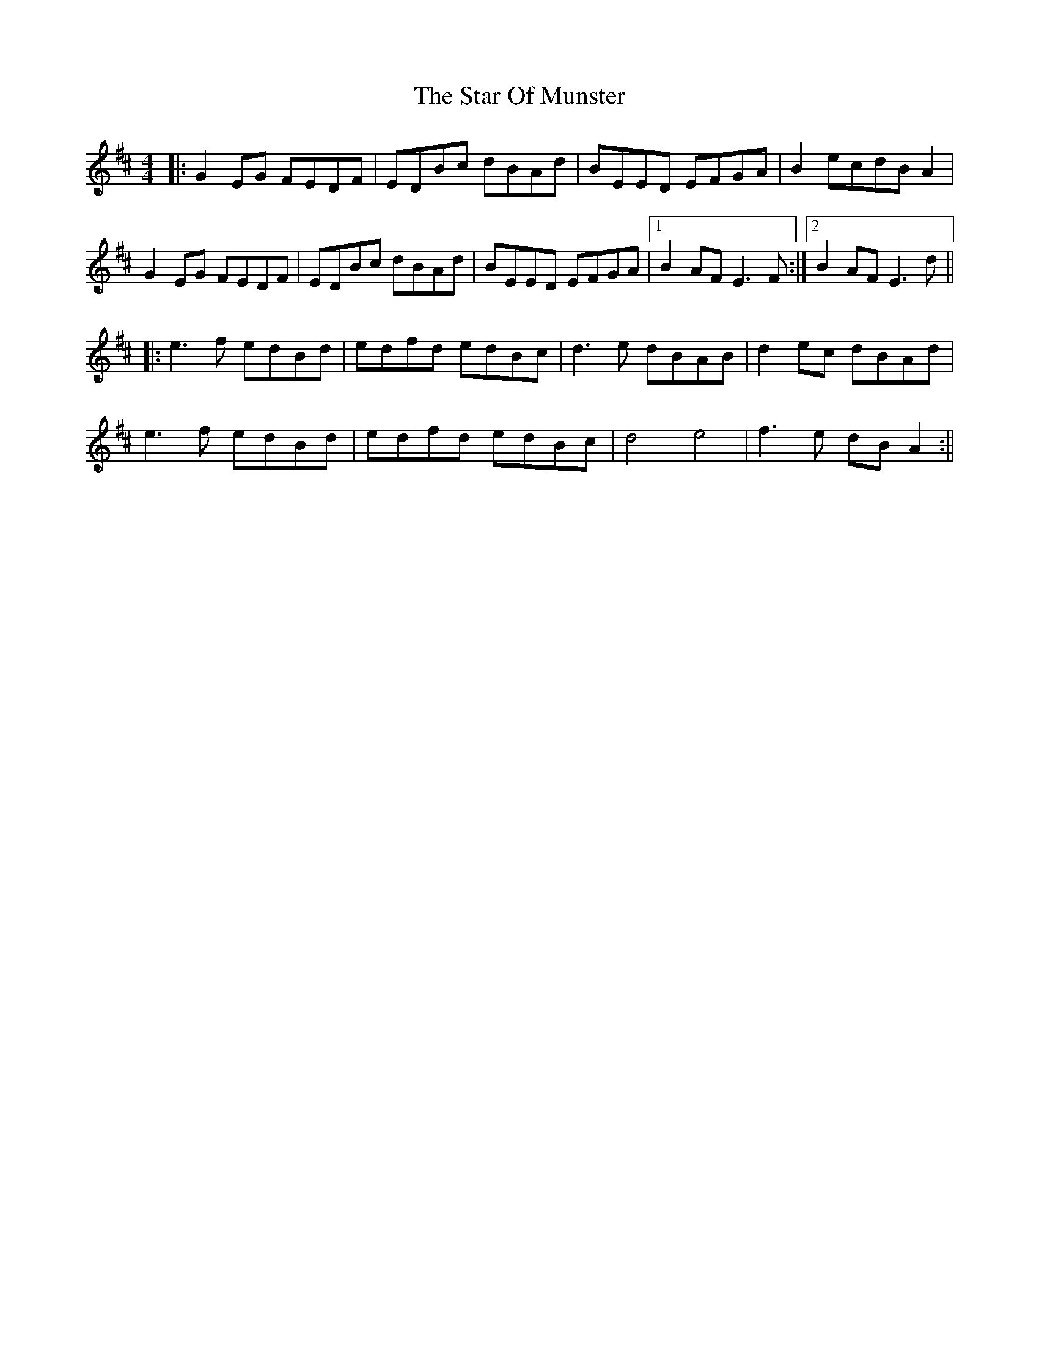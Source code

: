 X: 13
T: Star Of Munster, The
Z: JACKB
S: https://thesession.org/tunes/197#setting27944
R: reel
M: 4/4
L: 1/8
K: Edor
|: G2 EG FEDF | EDBc dBAd | BEED EFGA |B2 ecdB A2 |
G2 EG FEDF | EDBc dBAd | BEED EFGA |1 B2 AF E3F :|2 B2 AF E3d||
|:e3f edBd | edfd edBc | d3e dBAB |d2 ec dBAd |
e3f edBd | edfd edBc | d4 e4| f3 e dB A2 :||
